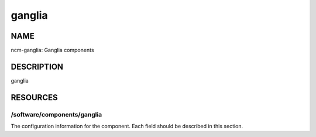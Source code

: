 
#######
ganglia
#######


****
NAME
****


ncm-ganglia: Ganglia components


***********
DESCRIPTION
***********


ganglia


*********
RESOURCES
*********


/software/components/ganglia
============================


The configuration information for the component.  Each field should
be described in this section.


